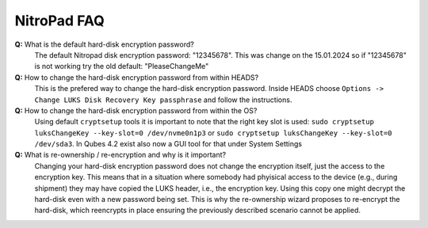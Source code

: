 NitroPad FAQ
============

**Q:** What is the default hard-disk encryption password?
   The default Nitropad disk encryption password: "12345678". This was change on the 15.01.2024 so if "12345678" is not working try the old default: "PleaseChangeMe"

**Q:** How to change the hard-disk encryption password from within HEADS?
   This is the prefered way to change the hard-disk encryption password.
   Inside HEADS choose ``Options -> Change LUKS Disk Recovery Key passphrase``
   and follow the instructions.

**Q:** How to change the hard-disk encryption password from within the OS?
   Using default ``cryptsetup`` tools it is important to note that the right
   key slot is used: ``sudo cryptsetup luksChangeKey --key-slot=0 /dev/nvme0n1p3`` or
   ``sudo cryptsetup luksChangeKey --key-slot=0 /dev/sda3``. In Qubes 4.2 exist also now a GUI tool for that under System Settings

**Q:** What is re-ownership / re-encryption and why is it important?
   Changing your hard-disk encryption password does not change the encryption
   itself, just the access to the encryption key. This means that in a situation
   where somebody had phyisical access to the device (e.g., during shipment)
   they may have copied the LUKS header, i.e., the encryption key. Using this
   copy one might decrypt the hard-disk even with a new password being set. 
   This is why the re-ownership wizard proposes to re-encrypt the hard-disk, 
   which reencrypts in place ensuring the previously described scenario 
   cannot be applied.

   
 
